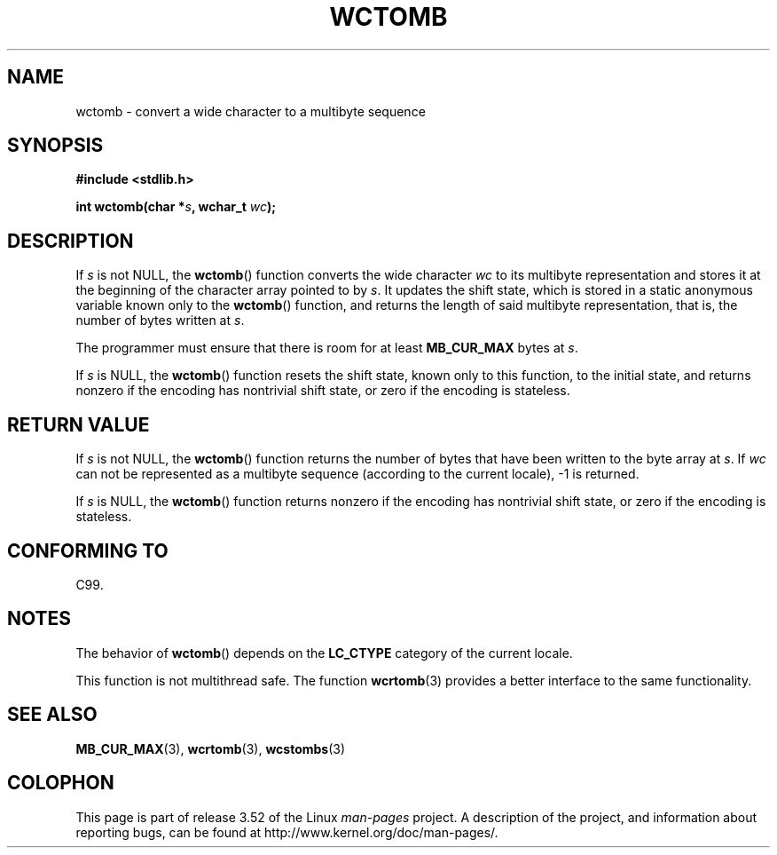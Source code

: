 .\" Copyright (c) Bruno Haible <haible@clisp.cons.org>
.\"
.\" %%%LICENSE_START(GPLv2+_DOC_ONEPARA)
.\" This is free documentation; you can redistribute it and/or
.\" modify it under the terms of the GNU General Public License as
.\" published by the Free Software Foundation; either version 2 of
.\" the License, or (at your option) any later version.
.\" %%%LICENSE_END
.\"
.\" References consulted:
.\"   GNU glibc-2 source code and manual
.\"   Dinkumware C library reference http://www.dinkumware.com/
.\"   OpenGroup's Single UNIX specification http://www.UNIX-systems.org/online.html
.\"   ISO/IEC 9899:1999
.\"
.TH WCTOMB 3  1999-07-25 "GNU" "Linux Programmer's Manual"
.SH NAME
wctomb \- convert a wide character to a multibyte sequence
.SH SYNOPSIS
.nf
.B #include <stdlib.h>
.sp
.BI "int wctomb(char *" s ", wchar_t " wc );
.fi
.SH DESCRIPTION
If
.I s
is not NULL,
the
.BR wctomb ()
function converts the wide character
.I wc
to its multibyte representation and stores it at the beginning of
the character array pointed to by
.IR s .
It updates the shift state, which
is stored in a static anonymous variable
known only to the
.BR wctomb ()
function,
and returns the length of said multibyte representation,
that is, the number of
bytes written at
.IR s .
.PP
The programmer must ensure that there is
room for at least
.B MB_CUR_MAX
bytes at
.IR s .
.PP
If
.I s
is NULL, the
.BR wctomb ()
function
.\" The Dinkumware doc and the Single UNIX specification say this, but
.\" glibc doesn't implement this.
resets the shift state, known only to this function,
to the initial state, and
returns nonzero if the encoding has nontrivial shift state,
or zero if the encoding is stateless.
.SH RETURN VALUE
If
.I s
is not NULL, the
.BR wctomb ()
function
returns the number of bytes
that have been written to the byte array at
.IR s .
If
.I wc
can not be
represented as a multibyte sequence (according
to the current locale), \-1 is returned.
.PP
If
.I s
is NULL, the
.BR wctomb ()
function returns nonzero if the
encoding has nontrivial shift state, or zero if the encoding is stateless.
.SH CONFORMING TO
C99.
.SH NOTES
The behavior of
.BR wctomb ()
depends on the
.B LC_CTYPE
category of the
current locale.
.PP
This function is not multithread safe.
The function
.BR wcrtomb (3)
provides
a better interface to the same functionality.
.SH SEE ALSO
.BR MB_CUR_MAX (3),
.BR wcrtomb (3),
.BR wcstombs (3)
.SH COLOPHON
This page is part of release 3.52 of the Linux
.I man-pages
project.
A description of the project,
and information about reporting bugs,
can be found at
\%http://www.kernel.org/doc/man\-pages/.
